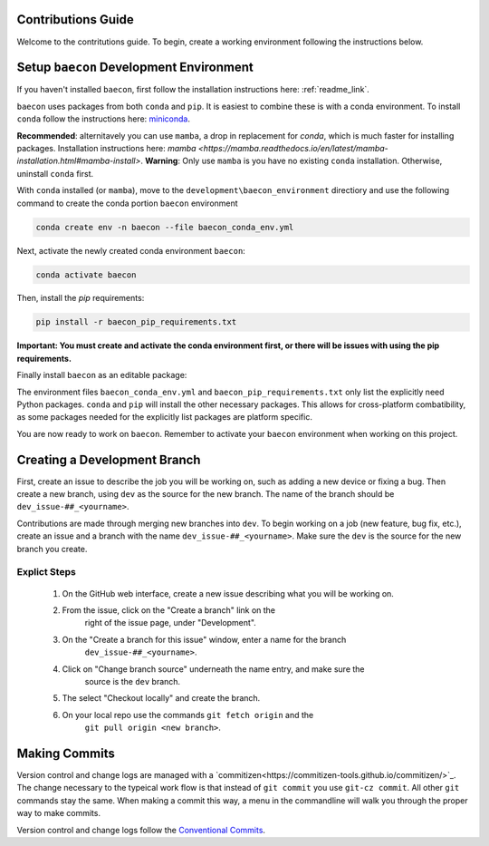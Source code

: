 .. _contribution_guide:

Contributions Guide
+++++++++++++++++++

Welcome to the contritutions guide. To begin, create a working environment 
following the instructions below.


Setup ``baecon`` Development Environment
++++++++++++++++++++++++++++++++++++++++

If you haven't installed ``baecon``, first follow the installation instructions
here: :ref:`readme_link`.

``baecon`` uses packages from both ``conda`` and ``pip``. It is easiest to combine these
is with a conda environment. To install ``conda`` follow the instructions here: 
`miniconda <https://docs.conda.io/en/latest/miniconda.html>`_. 

**Recommended**: alternitavely 
you can use ``mamba``, a drop in replacement for `conda`, which is much faster for installing 
packages. Installation instructions here: `mamba <https://mamba.readthedocs.io/en/latest/mamba-installation.html#mamba-install>`. 
**Warning**: Only use ``mamba`` is you have no existing ``conda`` installation. Otherwise, 
uninstall ``conda`` first.

With ``conda`` installed (or ``mamba``), move to the ``development\baecon_environment`` directiory and 
use the following command to create the conda portion ``baecon`` environment

.. code-block:: bash

    conda create env -n baecon --file baecon_conda_env.yml
    
Next, activate the newly created conda environment ``baecon``:

.. code-block:: bash

    conda activate baecon
    
Then, install the `pip` requirements:

.. code-block:: bash 

    pip install -r baecon_pip_requirements.txt
    
**Important: You must create and activate the conda environment first, or there will
be issues with using the pip requirements.**

Finally install ``baecon`` as an editable package:

.. cond-block:: bash

    pip install --editable .

The environment files ``baecon_conda_env.yml`` and ``baecon_pip_requirements.txt`` only list
the explicitly need Python packages. ``conda`` and ``pip`` will install the other necessary 
packages. This allows for cross-platform combatibility, as some packages needed for the 
explicitly list packages are platform specific.

You are now ready to work on ``baecon``. Remember to activate your ``baecon`` environment 
when working on this project.

.. todo:: 
    Create test to check environment is correctly installed.
    

Creating a Development Branch
+++++++++++++++++++++++++++++

First, create an issue to describe the job you will be working on, such as adding
a new device or fixing a bug. Then create a new branch, using ``dev`` as the source
for the new branch. The name of the branch should be ``dev_issue-##_<yourname>``.

Contributions are made through merging new branches into ``dev``. To begin working on a job 
(new feature, bug fix, etc.), create an issue and a branch with the name 
``dev_issue-##_<yourname>``. Make sure the ``dev`` is the source for the new branch
you create. 

Explict Steps
=============
    #. On the GitHub web interface, create a new issue describing what you will be working on.
    #. From the issue, click on the  "Create a branch" link on the 
        right of the issue page, under "Development".
    #. On the "Create a branch for this issue" window, enter a name for the branch 
        ``dev_issue-##_<yourname>``.
    #. Click on "Change branch source" underneath the name entry, and make sure the
        source is the ``dev`` branch.
    #. The select "Checkout locally" and create the branch.
    #. On your local repo use the commands ``git fetch origin`` and the 
        ``git pull origin <new branch>``.


Making Commits
++++++++++++++
Version control and change logs are managed with a `commitizen<https://commitizen-tools.github.io/commitizen/>`_.
The change necessary to the typeical work flow is that instead of ``git commit`` you use ``git-cz commit``. 
All other ``git`` commands stay the same. When making a commit this way, a menu in the commandline 
will walk you through the proper way to make commits.

Version control and change logs follow the `Conventional Commits <https://www.conventionalcommits.org/en/v1.0.0/>`_.

